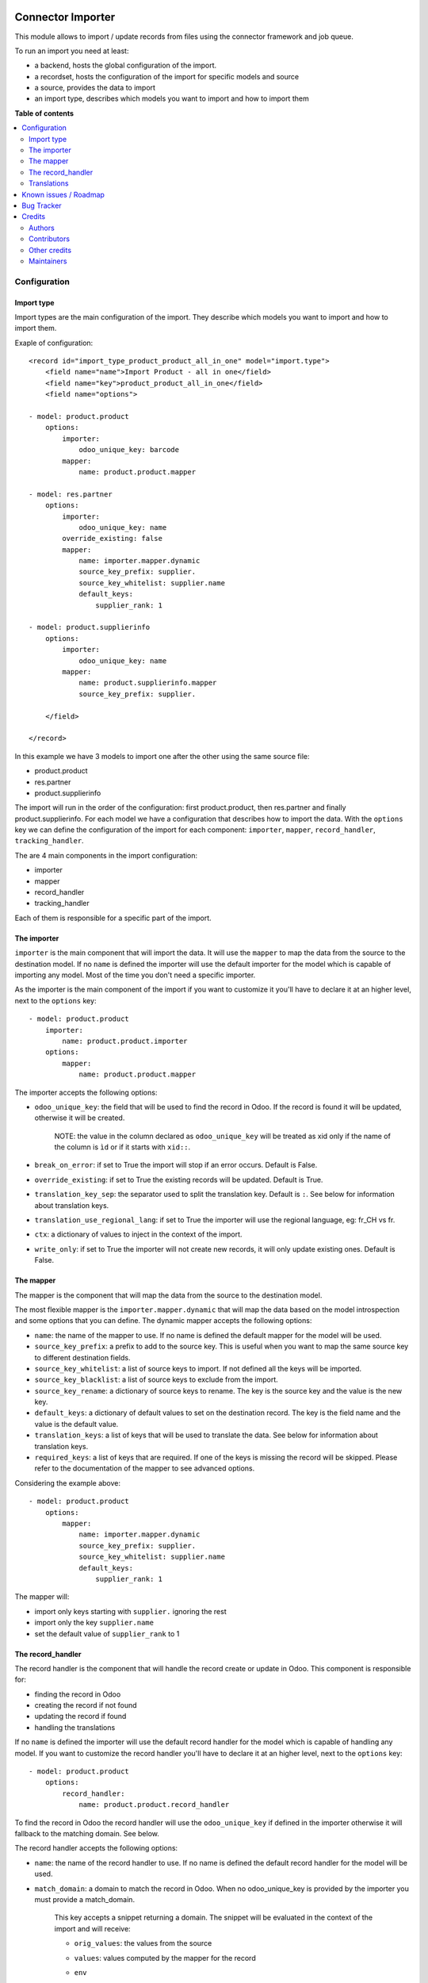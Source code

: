 .. image:: https://odoo-community.org/readme-banner-image
   :target: https://odoo-community.org/get-involved?utm_source=readme
   :alt: Odoo Community Association

==================
Connector Importer
==================

.. 
   !!!!!!!!!!!!!!!!!!!!!!!!!!!!!!!!!!!!!!!!!!!!!!!!!!!!
   !! This file is generated by oca-gen-addon-readme !!
   !! changes will be overwritten.                   !!
   !!!!!!!!!!!!!!!!!!!!!!!!!!!!!!!!!!!!!!!!!!!!!!!!!!!!
   !! source digest: sha256:fc779829b3f93e1a5b3ec511bf4f950939eb51891e719e2adcd20af65432e7b1
   !!!!!!!!!!!!!!!!!!!!!!!!!!!!!!!!!!!!!!!!!!!!!!!!!!!!

.. |badge1| image:: https://img.shields.io/badge/maturity-Beta-yellow.png
    :target: https://odoo-community.org/page/development-status
    :alt: Beta
.. |badge2| image:: https://img.shields.io/badge/license-AGPL--3-blue.png
    :target: http://www.gnu.org/licenses/agpl-3.0-standalone.html
    :alt: License: AGPL-3
.. |badge3| image:: https://img.shields.io/badge/github-OCA%2Fconnector--interfaces-lightgray.png?logo=github
    :target: https://github.com/OCA/connector-interfaces/tree/18.0/connector_importer
    :alt: OCA/connector-interfaces
.. |badge4| image:: https://img.shields.io/badge/weblate-Translate%20me-F47D42.png
    :target: https://translation.odoo-community.org/projects/connector-interfaces-18-0/connector-interfaces-18-0-connector_importer
    :alt: Translate me on Weblate
.. |badge5| image:: https://img.shields.io/badge/runboat-Try%20me-875A7B.png
    :target: https://runboat.odoo-community.org/builds?repo=OCA/connector-interfaces&target_branch=18.0
    :alt: Try me on Runboat

|badge1| |badge2| |badge3| |badge4| |badge5|

This module allows to import / update records from files using the
connector framework and job queue.

To run an import you need at least:

- a backend, hosts the global configuration of the import.
- a recordset, hosts the configuration of the import for specific models
  and source
- a source, provides the data to import
- an import type, describes which models you want to import and how to
  import them

**Table of contents**

.. contents::
   :local:

Configuration
=============

Import type
-----------

Import types are the main configuration of the import. They describe
which models you want to import and how to import them.

Exaple of configuration:

::

   <record id="import_type_product_product_all_in_one" model="import.type">
       <field name="name">Import Product - all in one</field>
       <field name="key">product_product_all_in_one</field>
       <field name="options">

   - model: product.product
       options:
           importer:
               odoo_unique_key: barcode
           mapper:
               name: product.product.mapper

   - model: res.partner
       options:
           importer:
               odoo_unique_key: name
           override_existing: false
           mapper:
               name: importer.mapper.dynamic
               source_key_prefix: supplier.
               source_key_whitelist: supplier.name
               default_keys:
                   supplier_rank: 1

   - model: product.supplierinfo
       options:
           importer:
               odoo_unique_key: name
           mapper:
               name: product.supplierinfo.mapper
               source_key_prefix: supplier.

       </field>

   </record>

In this example we have 3 models to import one after the other using the
same source file:

- product.product
- res.partner
- product.supplierinfo

The import will run in the order of the configuration: first
product.product, then res.partner and finally product.supplierinfo. For
each model we have a configuration that describes how to import the
data. With the ``options`` key we can define the configuration of the
import for each component: ``importer``, ``mapper``, ``record_handler``,
``tracking_handler``.

The are 4 main components in the import configuration:

- importer
- mapper
- record_handler
- tracking_handler

Each of them is responsible for a specific part of the import.

The importer
------------

``importer`` is the main component that will import the data. It will
use the ``mapper`` to map the data from the source to the destination
model. If no ``name`` is defined the importer will use the default
importer for the model which is capable of importing any model. Most of
the time you don't need a specific importer.

As the importer is the main component of the import if you want to
customize it you'll have to declare it at an higher level, next to the
``options`` key:

::

   - model: product.product
       importer:
           name: product.product.importer
       options:
           mapper:
               name: product.product.mapper

The importer accepts the following options:

- ``odoo_unique_key``: the field that will be used to find the record in
  Odoo. If the record is found it will be updated, otherwise it will be
  created.

     NOTE: the value in the column declared as ``odoo_unique_key`` will
     be treated as xid only if the name of the column is ``ìd`` or if it
     starts with ``xid::``.

- ``break_on_error``: if set to True the import will stop if an error
  occurs. Default is False.

- ``override_existing``: if set to True the existing records will be
  updated. Default is True.

- ``translation_key_sep``: the separator used to split the translation
  key. Default is ``:``. See below for information about translation
  keys.

- ``translation_use_regional_lang``: if set to True the importer will
  use the regional language, eg: fr_CH vs fr.

- ``ctx``: a dictionary of values to inject in the context of the
  import.

- ``write_only``: if set to True the importer will not create new
  records, it will only update existing ones. Default is False.

The mapper
----------

The mapper is the component that will map the data from the source to
the destination model.

The most flexible mapper is the ``importer.mapper.dynamic`` that will
map the data based on the model introspection and some options that you
can define. The dynamic mapper accepts the following options:

- ``name``: the name of the mapper to use. If no name is defined the
  default mapper for the model will be used.
- ``source_key_prefix``: a prefix to add to the source key. This is
  useful when you want to map the same source key to different
  destination fields.
- ``source_key_whitelist``: a list of source keys to import. If not
  defined all the keys will be imported.
- ``source_key_blacklist``: a list of source keys to exclude from the
  import.
- ``source_key_rename``: a dictionary of source keys to rename. The key
  is the source key and the value is the new key.
- ``default_keys``: a dictionary of default values to set on the
  destination record. The key is the field name and the value is the
  default value.
- ``translation_keys``: a list of keys that will be used to translate
  the data. See below for information about translation keys.
- ``required_keys``: a list of keys that are required. If one of the
  keys is missing the record will be skipped. Please refer to the
  documentation of the mapper to see advanced options.

Considering the example above:

::

   - model: product.product
       options:
           mapper:
               name: importer.mapper.dynamic
               source_key_prefix: supplier.
               source_key_whitelist: supplier.name
               default_keys:
                   supplier_rank: 1

The mapper will:

- import only keys starting with ``supplier.`` ignoring the rest
- import only the key ``supplier.name``
- set the default value of ``supplier_rank`` to 1

The record_handler
------------------

The record handler is the component that will handle the record create
or update in Odoo. This component is responsible for:

- finding the record in Odoo
- creating the record if not found
- updating the record if found
- handling the translations

If no ``name`` is defined the importer will use the default record
handler for the model which is capable of handling any model. If you
want to customize the record handler you'll have to declare it at an
higher level, next to the ``options`` key:

::

   - model: product.product
       options:
           record_handler:
               name: product.product.record_handler

To find the record in Odoo the record handler will use the
``odoo_unique_key`` if defined in the importer otherwise it will
fallback to the matching domain. See below.

The record handler accepts the following options:

- ``name``: the name of the record handler to use. If no name is defined
  the default record handler for the model will be used.

- ``match_domain``: a domain to match the record in Odoo. When no
  odoo_unique_key is provided by the importer you must provide a
  match_domain.

     This key accepts a snippet returning a domain. The snippet will be
     evaluated in the context of the import and will receive:

     - ``orig_values``: the values from the source

     - ``values``: values computed by the mapper for the record

     - ``env``

     - ``user``

     - ``datetime``

     - ``dateutil``

     - ``time``

     - ``ref_id``: a function to get a record ID from a reference

     - ``ref``: a function to get a record from a reference

          Example:

          ::

             match_domain: |
                 [('name', '=', values.get('name'))]

- ``must_generate_xmlid``: if set to True the importer will generate an
  XML ID for the record. Default is True if the unique key is an xmlid.

- ``skip_fields_unchanged``: if set to True the importer will skip the
  fields that are unchanged. Default is False.

Translations
------------

The importer can translate the data using the translation keys. The
translation keys are a list of keys (column) that will be handled as
translatable. Whenever a key is found in the translation keys the
importer will look for a column with the same name suffixed by the
language code (eg: name:fr_CH). If the column is found the importer will
translate the data using the language code as context.

Known issues / Roadmap
======================

- with the import of standard Odoo CSV files, a concurrency error occurs
  when updating the report_data of import_recordset table (from the
  importer: self._do_report() -> self.recordset.set_report(...)). The
  job is automatically retried a second time (without concurrency
  errors). For small files it's not a big issue, but for files with a
  huge amount of lines it takes time to process them two times.
- move generic functions from utils.mapper_utils to the connector module
- unit tests for record handler and tracker
- add more test coverage for mapper utils and dynamic mapper
- consider making dynamic mapper the default one
- control how to generate xid (eg: from a specicic field with key
  must_generate_xmlid_from_key)
- add manual control for backend_to_rel mappers
- refactor source to be a specific m2o to ease mgmt instead of a generic
  relation

Bug Tracker
===========

Bugs are tracked on `GitHub Issues <https://github.com/OCA/connector-interfaces/issues>`_.
In case of trouble, please check there if your issue has already been reported.
If you spotted it first, help us to smash it by providing a detailed and welcomed
`feedback <https://github.com/OCA/connector-interfaces/issues/new?body=module:%20connector_importer%0Aversion:%2018.0%0A%0A**Steps%20to%20reproduce**%0A-%20...%0A%0A**Current%20behavior**%0A%0A**Expected%20behavior**>`_.

Do not contact contributors directly about support or help with technical issues.

Credits
=======

Authors
-------

* Camptocamp

Contributors
------------

Simone Orsi (Camptocamp) for the original implementation.

Other contributors include:

- Guewen Baconnier (Camptocamp)
- Mykhailo Panarin (Camptocamp)
- Sébastien Alix (Camptocamp)
- Thien Vo (Trobz)

Other credits
-------------

The migration of this module from 16.0 to 18.0 was financially supported
by Camptocamp.

Maintainers
-----------

This module is maintained by the OCA.

.. image:: https://odoo-community.org/logo.png
   :alt: Odoo Community Association
   :target: https://odoo-community.org

OCA, or the Odoo Community Association, is a nonprofit organization whose
mission is to support the collaborative development of Odoo features and
promote its widespread use.

.. |maintainer-simahawk| image:: https://github.com/simahawk.png?size=40px
    :target: https://github.com/simahawk
    :alt: simahawk

Current `maintainer <https://odoo-community.org/page/maintainer-role>`__:

|maintainer-simahawk| 

This module is part of the `OCA/connector-interfaces <https://github.com/OCA/connector-interfaces/tree/18.0/connector_importer>`_ project on GitHub.

You are welcome to contribute. To learn how please visit https://odoo-community.org/page/Contribute.
